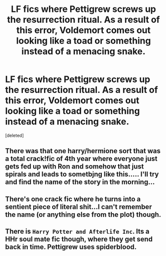 #+TITLE: LF fics where Pettigrew screws up the resurrection ritual. As a result of this error, Voldemort comes out looking like a toad or something instead of a menacing snake.

* LF fics where Pettigrew screws up the resurrection ritual. As a result of this error, Voldemort comes out looking like a toad or something instead of a menacing snake.
:PROPERTIES:
:Score: 11
:DateUnix: 1538444281.0
:DateShort: 2018-Oct-02
:FlairText: Request
:END:
[deleted]


** There was that one harry/hermione sort that was a total crack!fic of 4th year where everyone just gets fed up with Ron and somehow that just spirals and leads to sometbjng like this..... I'll try and find the name of the story in the morning...
:PROPERTIES:
:Author: slytherinmechanic
:Score: 2
:DateUnix: 1538463707.0
:DateShort: 2018-Oct-02
:END:


** There's one crack fic where he turns into a sentient piece of literal shit...I can't remember the name (or anything else from the plot) though.
:PROPERTIES:
:Author: jpk17041
:Score: 1
:DateUnix: 1538465094.0
:DateShort: 2018-Oct-02
:END:


** There is =Harry Potter and Afterlife Inc=. Its a HHr soul mate fic though, where they get send back in time. Pettigrew uses spiderblood.
:PROPERTIES:
:Author: Wombarly
:Score: 1
:DateUnix: 1538471559.0
:DateShort: 2018-Oct-02
:END:

